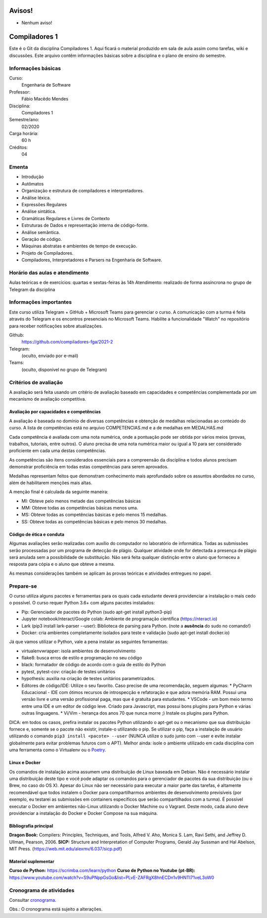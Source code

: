 =======
Avisos!
=======

* Nenhum aviso!


==============
Compiladores 1
==============

Este é o Git da disciplina Compiladores 1. Aqui ficará o material produzido em sala de aula 
assim como tarefas, wiki e discussões. Este arquivo contêm informações básicas sobre a disciplina e o 
plano de ensino do semestre.


Informações básicas
===================

Curso: 
    Engenharia de Software
Professor: 
    Fábio Macêdo Mendes
Disciplina: 
    Compiladores 1
Semestre/ano: 
    02/2020
Carga horária: 
    60 h
Créditos: 
    04


Ementa
======

* Introdução
* Autômatos
* Organização e estrutura de compiladores e interpretadores.
* Análise léxica.
* Expressões Regulares
* Análise sintática.
* Gramáticas Regulares e Livres de Contexto
* Estruturas de Dados e representação interna de código-fonte.
* Análise semântica.
* Geração de código.
* Máquinas abstratas e ambientes de tempo de execução.
* Projeto de Compiladores.
* Compiladores, Interpretadores e Parsers na Engenharia de Software.


Horário das aulas e atendimento
===============================

Aulas teóricas e de exercícios: quartas e sextas-feiras às 14h
Atendimento: realizado de forma assíncrona no grupo de Telegram da disciplina


Informações importantes
========================

Este curso utiliza Telegram + GitHub + Microsoft Teams para gerenciar o curso. A comunicação com a 
turma é feita através do Telegram e os encontros presenciais no Microsoft Teams. Habilite a funcionalidade 
"Watch" no repositório para receber notificações sobre atualizações.

Github:
    https://github.com/compiladores-fga/2021-2
Telegram:
    (oculto, enviado por e-mail)
Teams:
    (oculto, disponível no grupo de Telegram)


Critérios de avaliação
======================

A avaliação será feita usando um critério de avaliação baseado em capacidades e competências complementada por um 
mecanismo de avaliação competitiva. 


Avaliação por capacidades e competências
----------------------------------------

A avaliação é baseada no domínio de diversas competências e obtenção de medalhas 
relacionadas ao conteúdo do curso. A lista de competências está no arquivo 
COMPETENCIAS.md e a de medalhas em MEDALHAS.md 

Cada competência é avaliada com uma nota numérica, 
onde a pontuação pode ser obtida por vários meios (provas, trabalhos, tutoriais, 
entre outros). O aluno precisa de uma nota numérica maior ou igual a 10 para ser 
considerado proficiente em cada uma destas competências.

As competências são itens considerados essenciais para a compreensão da disciplina 
e todos alunos precisam demonstrar proficiência em todas estas competências 
para serem aprovados. 

Medalhas representam feitos que demonstram conhecimento mais aprofundado sobre 
os assuntos abordados no curso, além de habilitarem menções mais altas.

A menção final é calculada da seguinte maneira:

* MI: Obteve pelo menos metade das competências básicas
* MM: Obteve todas as competências básicas menos uma.
* MS: Obteve todas as competências básicas e pelo menos 15 medalhas.
* SS: Obteve todas as competências básicas e pelo menos 30 medalhas.


Código de ética e conduta
-------------------------

Algumas avaliações serão realizadas com auxílio do computador no laboratório de informática. Todas as submissões 
serão processadas por um programa de detecção de plágio. Qualquer atividade onde for detectada a presença de 
plágio será anulada sem a possibilidade de substituição. Não será feita qualquer distinção entre o aluno que 
forneceu a resposta para cópia e o aluno que obteve a mesma.

As mesmas considerações também se aplicam às provas teóricas e atividades entregues no papel.


Prepare-se
==========

O curso utiliza alguns pacotes e ferramentas para os quais cada estudante deverá providenciar a instalação o mais 
cedo o possível. O curso requer Python 3.6+ com alguns pacotes instalados:

* Pip: Gerenciador de pacotes do Python (sudo apt-get install python3-pip)
* Jupyter notebook/nteract/Google colab: Ambiente de programação científica (https://nteract.io)
* Lark (pip3 install lark-parser --user): Biblioteca de parsing para Python. (note a **ausência** do sudo no comando!)
* Docker: cria ambientes completamente isolados para teste e validação (sudo apt-get install docker.io)

Já que vamos utilizar o Python, vale a pena instalar as seguintes ferramentas:

* virtualenvwrapper: isola ambientes de desenvolvimento
* flake8: busca erros de estilo e programação no seu código
* black: formatador de código de acordo com o guia de estilo do Python
* pytest, pytest-cov: criação de testes unitários
* hypothesis: auxilia na criação de testes unitários parametrizados.
* Editores de código/IDE: Utilize o seu favorito. Caso precise de uma recomendação, seguem algumas:
  * PyCharm Educacional - IDE com ótimos recursos de introspecção e refatoração e que adora memória RAM. Possui uma versão livre e uma versão profissional paga, mas que é gratuita para estudantes.
  * VSCode - um bom meio termo entre uma IDE e um editor de código leve. Criado para Javascript, mas possui bons plugins para Python e várias outras linguagens.
  * Vi/Vim - herança dos anos 70 que nunca morre ;) Instale os plugins para Python.

DICA: em todos os casos, prefira instalar os pacotes Python utilizando o apt-get
ou o mecanismo que sua distribuição fornece e, somente se o pacote não existir, 
instale-o utilizando o pip. Se utilizar o pip, faça a instalação de usuário 
utilizando o comando ``pip3 install <pacote> --user`` (NUNCA utilize o sudo 
junto com --user e evite instalar globalmente para evitar problemas futuros com 
o APT). Melhor ainda: isole o ambiente utilizado em cada disciplina com uma 
ferramenta como o Virtualenv ou o Poetry_.

.. _Poetry: https://poetry.eustace.io


Linux e Docker
--------------

Os comandos de instalação acima assumem uma distribuição de Linux baseada em 
Debian. Não é necessário instalar uma distribuição deste tipo e você pode 
adaptar os comandos para o gerenciador de pacotes da sua distribuição (ou o 
Brew, no caso do OS X). Apesar do Linux não ser necessário para executar a maior 
parte das tarefas, é altamente recomendável que todos instalem o Docker para 
compartilharmos ambientes de desenvolvimento previsíveis (por exemplo, eu 
testarei as submissões em containers específicos que serão compartilhados com 
a turma). É possível executar o Docker em ambientes não-Linux utilizando o 
Docker Machine ou o Vagrant. Deste modo, cada aluno deve providenciar a 
instalação do Docker e Docker Compose na sua máquina.


Bibliografia principal
----------------------

**Dragon Book:** Compilers: Principles, Techniques, and Tools, Alfred V. Aho, Monica S. Lam, Ravi Sethi, and Jeffrey D. Ullman, Pearson, 2006.
**SICP:** Structure and Interpretation of Computer Programs, Gerald Jay Sussman and Hal Abelson, MIT Press. (https://web.mit.edu/alexmv/6.037/sicp.pdf)


Material suplementar
--------------------

**Curso de Python:** https://scrimba.com/learn/python
**Curso de Python no Youtube (pt-BR):** https://www.youtube.com/watch?v=S9uPNppGsGo&list=PLvE-ZAFRgX8hnECDn1v9HNTI71veL3oW0


Cronograma de atividades
========================

Consultar `cronograma <cronograma.rst>`_.

Obs.: O cronograma está sujeito a alterações.
